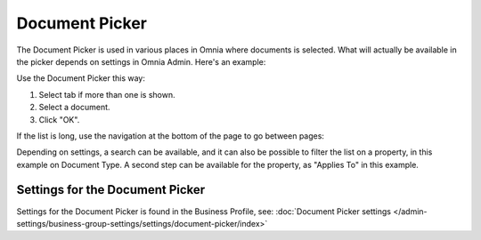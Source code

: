Document Picker
=================

The Document Picker is used in various places in Omnia where documents is selected. What will actually be available in the picker depends on settings in Omnia Admin. Here's an example:

.. image:: document-picker-example-new.png

Use the Document Picker this way:

1. Select tab if more than one is shown.
2. Select a document.
3. Click "OK".

If the list is long, use the navigation at the bottom of the page to go between pages:

.. image:: document-picker-navigation-new.png

Depending on settings, a search can be available, and it can also be possible to filter the list on a property, in this example on Document Type. A second step can be available for the property, as "Applies To" in this example. 

.. image:: document-picker-search-new.png

Settings for the Document Picker
*********************************
Settings for the Document Picker is found in the Business Profile, see: :doc:`Document Picker settings </admin-settings/business-group-settings/settings/document-picker/index>`



